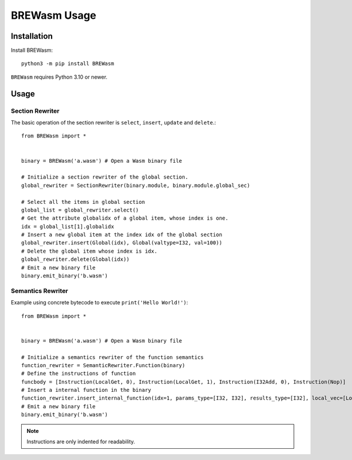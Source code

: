 **************
BREWasm Usage
**************

Installation
============

Install BREWasm::

    python3 -m pip install BREWasm

``BREWasm`` requires Python 3.10 or newer.


Usage
===========

Section Rewriter
-----------------

The basic operation of the section rewriter is ``select``, ``insert``, ``update`` and ``delete``.::

    from BREWasm import *


    binary = BREWasm('a.wasm') # Open a Wasm binary file

    # Initialize a section rewriter of the global section. 
    global_rewriter = SectionRewriter(binary.module, binary.module.global_sec)

    # Select all the items in global section
    global_list = global_rewriter.select()
    # Get the attribute globalidx of a global item, whose index is one.
    idx = global_list[1].globalidx
    # Insert a new global item at the index idx of the global section
    global_rewriter.insert(Global(idx), Global(valtype=I32, val=100))
    # Delete the global item whose index is idx.
    global_rewriter.delete(Global(idx))
    # Emit a new binary file
    binary.emit_binary('b.wasm')



Semantics Rewriter
-----------------

Example using concrete bytecode to execute ``print('Hello World!')``::

    from BREWasm import *


    binary = BREWasm('a.wasm') # Open a Wasm binary file

    # Initialize a semantics rewriter of the function semantics
    function_rewriter = SemanticRewriter.Function(binary)
    # Define the instructions of function
    funcbody = [Instruction(LocalGet, 0), Instruction(LocalGet, 1), Instruction(I32Add, 0), Instruction(Nop)]
    # Insert a internal function in the binary
    function_rewriter.insert_internal_function(idx=1, params_type=[I32, I32], results_type=[I32], local_vec=[Local(0, I32), Local(1, I64)], funcbody)
    # Emit a new binary file
    binary.emit_binary('b.wasm')


.. note::
   Instructions are only indented for readability.
